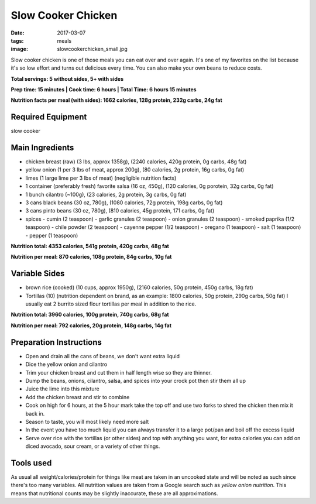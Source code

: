 Slow Cooker Chicken
===================
:date: 2017-03-07
:tags: meals
:image: slowcookerchicken_small.jpg

Slow cooker chicken is one of those meals you can eat over and over again.
It's one of my favorites on the list because it's so low effort and turns out
delicious every time. You can also make your own beans to reduce costs.

.. image:: images/slowcookerchicken_large.jpg
    :alt: Slow Cooker Chicken
    :align: left

**Total servings: 5 without sides, 5+ with sides**

**Prep time: 15 minutes | Cook time: 6 hours | Total Time: 6 hours 15 minutes**

**Nutrition facts per meal (with sides): 1662 calories, 128g protein, 232g carbs, 24g fat**

Required Equipment
------------------

slow cooker

Main Ingredients
----------------

- chicken breast (raw) (3 lbs, approx 1358g), (2240 calories, 420g protein, 0g carbs, 48g fat)
- yellow onion (1 per 3 lbs of meat, approx 200g), (80 calories, 2g protein,
  16g carbs, 0g fat)
- limes (1 large lime per 3 lbs of meat) (negligible nutrition facts)
- 1 container (preferably fresh) favorite salsa (16 oz, 450g), (120 calories, 0g porotein, 32g carbs, 0g fat)
- 1 bunch cilantro (~100g), (23 calories, 2g protein, 3g carbs, 0g fat)
- 3 cans black beans (30 oz, 780g), (1080 calories, 72g protein, 198g carbs, 0g fat)
- 3 cans pinto beans (30 oz, 780g), (810 calories, 45g protein, 171 carbs, 0g fat)
- spices
  - cumin (2 teaspoon)
  - garlic granules (2 teaspoon)
  - onion granules (2 teaspoon)
  - smoked paprika (1/2 teaspoon)
  - chile powder (2 teaspoon)
  - cayenne pepper (1/2 teaspoon)
  - oregano (1 teaspoon)
  - salt (1 teaspoon)
  - pepper (1 teaspoon)

**Nutrition total: 4353 calories, 541g protein, 420g carbs, 48g fat**

**Nutrition per meal: 870 calories, 108g protein, 84g carbs, 10g fat**

Variable Sides
--------------

- brown rice (cooked) (10 cups, approx 1950g), (2160 calories, 50g protein, 450g carbs, 18g fat)
- Tortillas (10) (nutrition dependent on brand, as an example: 1800 calories,
  50g protein, 290g carbs, 50g fat) I usually eat 2 burrito sized flour tortillas
  per meal in addition to the rice.
 
**Nutrition total: 3960 calories, 100g protein, 740g carbs, 68g fat**

**Nutrition per meal: 792 calories, 20g protein, 148g carbs, 14g fat**

Preparation Instructions
------------------------

- Open and drain all the cans of beans, we don't want extra liquid
- Dice the yellow onion and cilantro
- Trim your chicken breast and cut them in half length wise so they are
  thinner.
- Dump the beans, onions, cilantro, salsa, and spices into your crock
  pot then stir them all up
- Juice the lime into this mixture
- Add the chicken breast and stir to combine
- Cook on high for 6 hours, at the 5 hour mark take the top off and use two
  forks to shred the chicken then mix it back in.
- Season to taste, you will most likely need more salt
- In the event you have too much liquid you can always transfer it to a large
  pot/pan and boil off the excess liquid
- Serve over rice with the tortillas (or other sides) and top with anything
  you want, for extra calories you can add on diced avocado, sour cream, or a
  variety of other things.

Tools used
----------

.. raw:: html

  <script type="text/javascript">
  amzn_assoc_placement = "adunit0";
  amzn_assoc_tracking_id = "bulkeats-20";
  amzn_assoc_ad_mode = "manual";
  amzn_assoc_ad_type = "smart";
  amzn_assoc_marketplace = "amazon";
  amzn_assoc_region = "US";
  amzn_assoc_title = "Tools Used";
  amzn_assoc_linkid = "54d38e16faff6fa487420bdae3d9dea7";
  amzn_assoc_asins = "B00EZI26DW";
  amzn_assoc_rows = "4";
  amzn_assoc_design = "text_links";
  </script>
  <script src="//z-na.amazon-adsystem.com/widgets/onejs?MarketPlace=US"></script>

As usual all weight/calories/protein for things like meat are taken in an
uncooked state and will be noted as such since there's too many variables. All
nutrition values are taken from a Google search such as
`yellow onion nutrition`. This means that nutritional counts may be slightly
inaccurate, these are all approximations.
